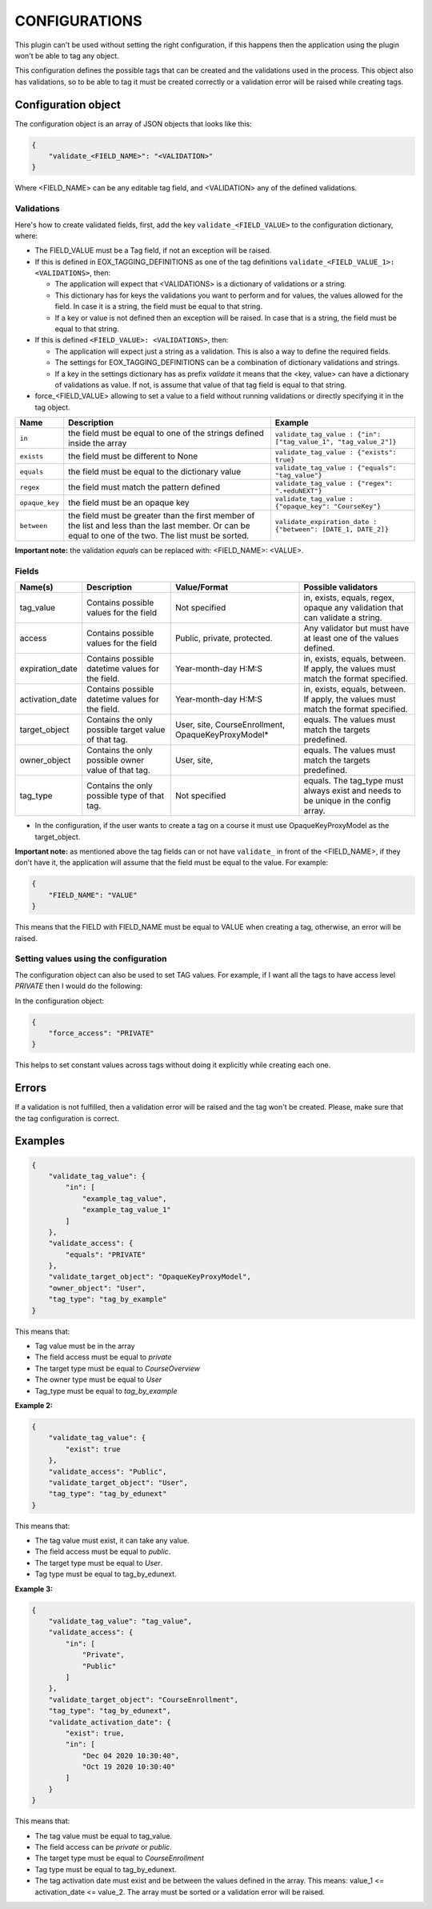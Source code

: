 CONFIGURATIONS
===============

This plugin can't be used without setting the right configuration, if this happens then the application using
the plugin won't be able to tag any object.

This configuration defines the possible tags that can be created and the validations used in the process. This
object also has validations, so to be able to tag it must be created correctly or a validation error will be raised
while creating tags.

Configuration object
--------------------

The configuration object is an array of JSON objects that looks like this:

.. code-block:: JSON

        {
            "validate_<FIELD_NAME>": "<VALIDATION>"
        }

Where <FIELD_NAME> can be any editable tag field, and <VALIDATION> any of the defined validations.

Validations
^^^^^^^^^^^

Here's how to create validated fields, first, add the key ``validate_<FIELD_VALUE>`` to the configuration dictionary, where:

* The FIELD_VALUE must be a Tag field, if not an exception will be raised.

* If this is defined in EOX_TAGGING_DEFINITIONS as one of the tag definitions ``validate_<FIELD_VALUE_1>: <VALIDATIONS>``, then:

  * The application will expect that <VALIDATIONS> is a dictionary of validations or a string.
  * This dictionary has for keys the validations you want to perform and for values, the values allowed for the field. In case it is a string, the field must be equal to that string.
  * If a key or value is not defined then an exception will be raised. In case that is a string, the field must be equal to that string.

* If this is defined ``<FIELD_VALUE>: <VALIDATIONS>``, then:

  * The application will expect just a string as a validation. This is also a way to define the required fields.
  * The settings for EOX_TAGGING_DEFINITIONS can be a combination of dictionary validations and strings.
  * If a key in the settings dictionary has as prefix `validate` it means that the <key, value> can have a dictionary of validations as value. If not, is assume that value of that tag field is equal to that string.

* force_<FIELD_VALUE> allowing to set a value to a field without running validations or directly specifying it in the tag object.

+---------------+-------+-----------------------------------------------+----------------------------------------------------------------+
| Name          | Description                                           | Example                                                        |
+===============+=======================================================+================================================================+
| ``in``        | the field must be equal to one of the strings defined | ``validate_tag_value : {"in": ["tag_value_1", "tag_value_2"]}``|
|               | inside the array                                      |                                                                |
+---------------+-------------------------------------------------------+----------------------------------------------------------------+
| ``exists``    | the field must be different to None                   |  ``validate_tag_value : {"exists": true}``                     |
+---------------+-------------------------------------------------------+----------------------------------------------------------------+
|  ``equals``   | the field must be equal to the dictionary value       |  ``validate_tag_value : {"equals": "tag_value"}``              |
+---------------+-------------------------------------------------------+----------------------------------------------------------------+
|  ``regex``    | the field must match the pattern defined              |  ``validate_tag_value : {"regex": ".+eduNEXT"}``               |
+---------------+-------------------------------------------------------+----------------------------------------------------------------+
|``opaque_key`` | the field must be an opaque key                       |  ``validate_tag_value : {"opaque_key": "CourseKey"}``          |
+---------------+-------------------------------------------------------+----------------------------------------------------------------+
| ``between``   | the field must be greater than the first member of    |  ``validate_expiration_date : {"between": [DATE_1, DATE_2]}``  |
|               | the list and less than the last member. Or can be     |                                                                |
|               | equal to one of the two. The list must be sorted.     |                                                                |
+---------------+-------------------------------------------------------+----------------------------------------------------------------+

**Important note:** the validation `equals` can be replaced with: <FIELD_NAME>: <VALUE>.

Fields
^^^^^^

+-------------------------+-----------------------------------------+-----------------------+--------------------------------------------+
| Name(s)                 | Description                             |  Value/Format         | Possible validators                        |
+=========================+=========================================+=======================+============================================+
| tag_value               | Contains possible values for the field  | Not specified         | in, exists, equals, regex, opaque          |
|                         |                                         |                       | any validation that can validate a string. |
+-------------------------+-----------------------------------------+-----------------------+--------------------------------------------+
| access                  | Contains possible values for the field  | Public, private,      | Any validator but must have at least one   |
|                         |                                         | protected.            | of the values defined.                     |
+-------------------------+-----------------------------------------+-----------------------+--------------------------------------------+
| expiration_date         | Contains possible datetime values for   | Year-month-day H:M:S  | in, exists, equals, between. If apply, the |
|                         | the field.                              |                       | values must match the format specified.    |
+-------------------------+-----------------------------------------+-----------------------+--------------------------------------------+
| activation_date         | Contains possible datetime values for   | Year-month-day H:M:S  | in, exists, equals, between. If apply, the |
|                         | the field.                              |                       | values must match the format specified.    |
+-------------------------+-----------------------------------------+-----------------------+--------------------------------------------+
| target_object           | Contains the only possible target value | User, site,           | equals. The values must match the targets  |
|                         | of that tag.                            | CourseEnrollment,     | predefined.                                |
|                         |                                         | OpaqueKeyProxyModel*  |                                            |
+-------------------------+-----------------------------------------+-----------------------+--------------------------------------------+
| owner_object            | Contains the only possible owner value  | User, site,           | equals. The values must match the targets  |
|                         | of that tag.                            |                       | predefined.                                |
+-------------------------+-----------------------------------------+-----------------------+--------------------------------------------+
| tag_type                | Contains the only possible type         | Not specified         | equals. The tag_type must always exist and |
|                         | of that tag.                            |                       | needs to be unique in the config array.    |
+-------------------------+-----------------------------------------+-----------------------+--------------------------------------------+

* In the configuration, if the user wants to create a tag on a course it must use OpaqueKeyProxyModel as the target_object.

**Important note:** as mentioned above the tag fields can or not have ``validate_`` in front of the <FIELD_NAME>, if they don't have it,
the application will assume that the field must be equal to the value. For example:

.. code-block:: JSON

        {
            "FIELD_NAME": "VALUE"
        }

This means that the FIELD with FIELD_NAME must be equal to VALUE when creating a tag, otherwise, an error will be raised.

Setting values using the configuration
^^^^^^^^^^^^^^^^^^^^^^^^^^^^^^^^^^^^^^

The configuration object can also be used to set TAG values. For example, if I want all the tags to have access level `PRIVATE`
then I would do the following:

In the configuration object:

.. code-block:: JSON

        {
            "force_access": "PRIVATE"
        }

This helps to set constant values across tags without doing it explicitly while creating each one.

Errors
------

If a validation is not fulfilled, then a validation error will be raised and the tag won't be created. Please, make sure that the tag configuration
is correct.

Examples
--------

.. code-block:: JSON

        {
            "validate_tag_value": {
                "in": [
                    "example_tag_value",
                    "example_tag_value_1"
                ]
            },
            "validate_access": {
                "equals": "PRIVATE"
            },
            "validate_target_object": "OpaqueKeyProxyModel",
            "owner_object": "User",
            "tag_type": "tag_by_example"
        }

This means that:

* Tag value must be in the array
* The field access must be equal to `private`
* The target type must be equal to `CourseOverview`
* The owner type must be equal to `User`
* Tag_type must be equal to `tag_by_example`

**Example 2:**

.. code-block:: JSON

        {
            "validate_tag_value": {
                "exist": true
            },
            "validate_access": "Public",
            "validate_target_object": "User",
            "tag_type": "tag_by_edunext"
        }

This means that:

* The tag value must exist, it can take any value.
* The field access must be equal to `public`.
* The target type must be equal to `User`.
* Tag type must be equal to tag_by_edunext.

**Example 3:**

.. code-block:: JSON

        {
            "validate_tag_value": "tag_value",
            "validate_access": {
                "in": [
                    "Private",
                    "Public"
                ]
            },
            "validate_target_object": "CourseEnrollment",
            "tag_type": "tag_by_edunext",
            "validate_activation_date": {
                "exist": true,
                "in": [
                    "Dec 04 2020 10:30:40",
                    "Oct 19 2020 10:30:40"
                ]
            }
        }

This means that:

* The tag value must be equal to tag_value.
* The field access can be `private` or `public`.
* The target type must be equal to `CourseEnrollment`
* Tag type must be equal to tag_by_edunext.
* The tag activation date must exist and be between the values defined in the array. This means: value_1 <= activation_date <= value_2.
  The array must be sorted or a validation error will be raised.